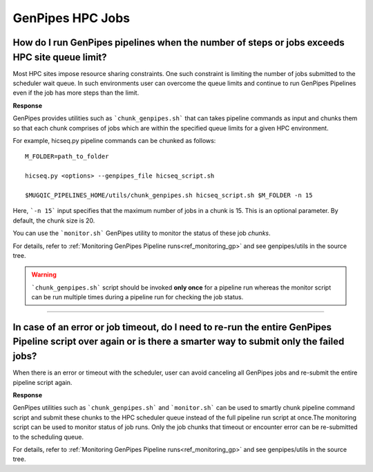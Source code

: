 .. _docs_faq_hpc:

.. spelling::

     genpipes

GenPipes HPC Jobs
-------------------

How do I run GenPipes pipelines when the number of steps or jobs exceeds HPC site queue limit?
++++++++++++++++++++++++++++++++++++++++++++++++++++++++++++++++++++++++++++++++++++++++++++++

Most HPC sites impose resource sharing constraints. One such constraint is limiting the number of jobs submitted to the scheduler wait queue. In such environments user can overcome the queue limits and continue to run GenPipes Pipelines even if the job has more steps than the limit.

**Response**

GenPipes provides utilities such as ```chunk_genpipes.sh``` that can takes pipeline commands as input and chunks them so that each chunk comprises of jobs which are within the specified queue limits for a given HPC environment.

For example, hicseq.py pipeline commands can be chunked as follows:

::

  M_FOLDER=path_to_folder

  hicseq.py <options> --genpipes_file hicseq_script.sh

  $MUGQIC_PIPELINES_HOME/utils/chunk_genpipes.sh hicseq_script.sh $M_FOLDER -n 15

Here, ```-n 15``` input specifies that the maximum number of jobs in a chunk is 15.  This is an optional parameter.  By default, the chunk size is 20.

You can use the ```monitor.sh``` GenPipes utility to monitor the status of these job `chunks`.

For details, refer to :ref:`Monitoring GenPipes Pipeline runs<ref_monitoring_gp>` and see genpipes/utils in the source tree.

.. warning::

     ```chunk_genpipes.sh``` script should be invoked **only once** for a pipeline run whereas the monitor script can be run multiple times during a pipeline run for checking the job status.

----

In case of an error or job timeout, do I need to re-run the entire GenPipes Pipeline script over again or is there a smarter way to submit only the failed jobs?
++++++++++++++++++++++++++++++++++++++++++++++++++++++++++++++++++++++++++++++++++++++++++++++++++++++++++++++++++++++++++++++++++++++++++++++++++++++++++++++++

When there is an error or timeout with the scheduler, user can avoid canceling all GenPipes jobs and re-submit the entire pipeline script again.

**Response**

GenPipes utilities such as ```chunk_genpipes.sh``` and ```monitor.sh``` can be used to smartly chunk pipeline command script and submit these chunks to the HPC scheduler queue instead of the full pipeline run script at once.The monitoring script can be used to monitor status of job runs. Only the job chunks that timeout or encounter error can be re-submitted to the scheduling queue. 

For details, refer to :ref:`Monitoring GenPipes Pipeline runs<ref_monitoring_gp>` and see genpipes/utils in the source tree.
